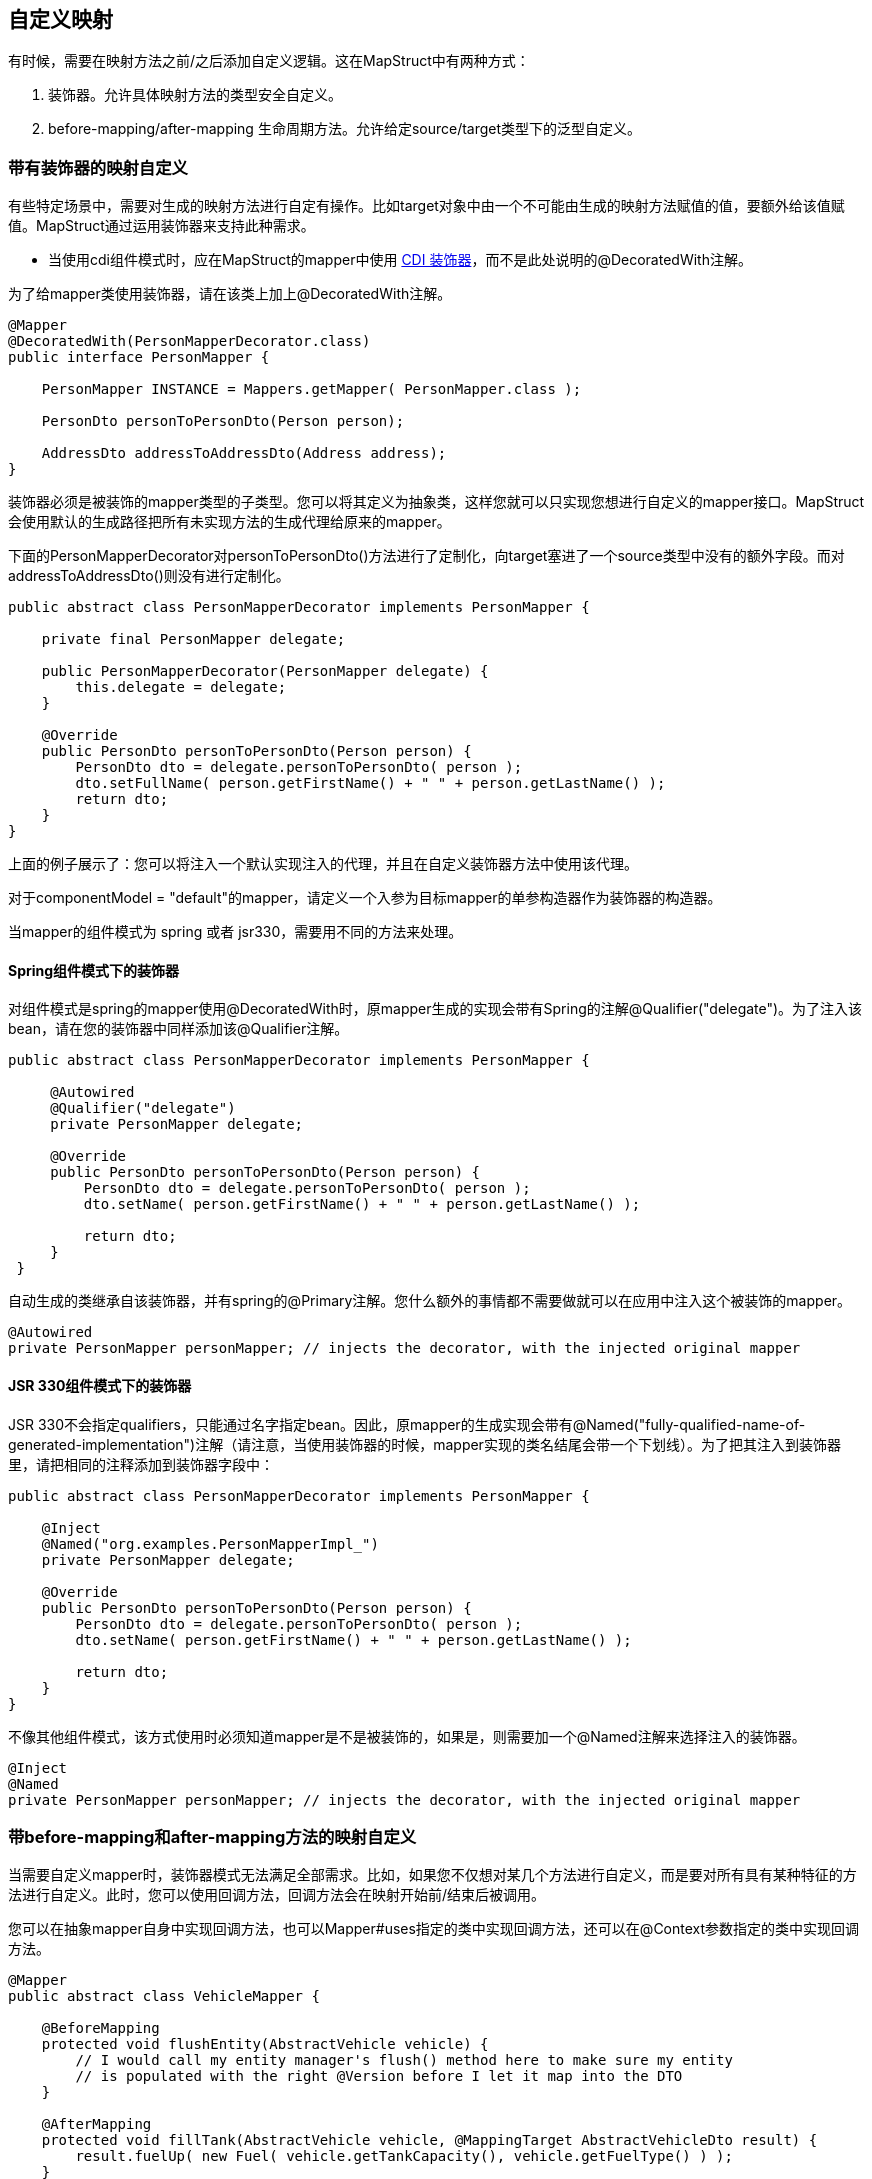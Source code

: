 == 自定义映射

有时候，需要在映射方法之前/之后添加自定义逻辑。这在MapStruct中有两种方式：

. 装饰器。允许具体映射方法的类型安全自定义。
. before-mapping/after-mapping 生命周期方法。允许给定source/target类型下的泛型自定义。

=== 带有装饰器的映射自定义

有些特定场景中，需要对生成的映射方法进行自定有操作。比如target对象中由一个不可能由生成的映射方法赋值的值，要额外给该值赋值。MapStruct通过运用装饰器来支持此种需求。

* 当使用cdi组件模式时，应在MapStruct的mapper中使用 https://docs.jboss.org/cdi/spec/1.0/html/decorators.html[CDI 装饰器]，而不是此处说明的@DecoratedWith注解。

为了给mapper类使用装饰器，请在该类上加上@DecoratedWith注解。

----
@Mapper
@DecoratedWith(PersonMapperDecorator.class)
public interface PersonMapper {

    PersonMapper INSTANCE = Mappers.getMapper( PersonMapper.class );

    PersonDto personToPersonDto(Person person);

    AddressDto addressToAddressDto(Address address);
}
----

装饰器必须是被装饰的mapper类型的子类型。您可以将其定义为抽象类，这样您就可以只实现您想进行自定义的mapper接口。MapStruct会使用默认的生成路径把所有未实现方法的生成代理给原来的mapper。

下面的PersonMapperDecorator对personToPersonDto()方法进行了定制化，向target塞进了一个source类型中没有的额外字段。而对addressToAddressDto()则没有进行定制化。

----
public abstract class PersonMapperDecorator implements PersonMapper {

    private final PersonMapper delegate;

    public PersonMapperDecorator(PersonMapper delegate) {
        this.delegate = delegate;
    }

    @Override
    public PersonDto personToPersonDto(Person person) {
        PersonDto dto = delegate.personToPersonDto( person );
        dto.setFullName( person.getFirstName() + " " + person.getLastName() );
        return dto;
    }
}
----

上面的例子展示了：您可以将注入一个默认实现注入的代理，并且在自定义装饰器方法中使用该代理。

对于componentModel = "default"的mapper，请定义一个入参为目标mapper的单参构造器作为装饰器的构造器。

当mapper的组件模式为 spring 或者 jsr330，需要用不同的方法来处理。

==== Spring组件模式下的装饰器

对组件模式是spring的mapper使用@DecoratedWith时，原mapper生成的实现会带有Spring的注解@Qualifier("delegate")。为了注入该bean，请在您的装饰器中同样添加该@Qualifier注解。

----
public abstract class PersonMapperDecorator implements PersonMapper {

     @Autowired
     @Qualifier("delegate")
     private PersonMapper delegate;

     @Override
     public PersonDto personToPersonDto(Person person) {
         PersonDto dto = delegate.personToPersonDto( person );
         dto.setName( person.getFirstName() + " " + person.getLastName() );

         return dto;
     }
 }
----

自动生成的类继承自该装饰器，并有spring的@Primary注解。您什么额外的事情都不需要做就可以在应用中注入这个被装饰的mapper。

----
@Autowired
private PersonMapper personMapper; // injects the decorator, with the injected original mapper
----

==== JSR 330组件模式下的装饰器

JSR 330不会指定qualifiers，只能通过名字指定bean。因此，原mapper的生成实现会带有@Named("fully-qualified-name-of-generated-implementation")注解（请注意，当使用装饰器的时候，mapper实现的类名结尾会带一个下划线）。为了把其注入到装饰器里，请把相同的注释添加到装饰器字段中：

----
public abstract class PersonMapperDecorator implements PersonMapper {

    @Inject
    @Named("org.examples.PersonMapperImpl_")
    private PersonMapper delegate;

    @Override
    public PersonDto personToPersonDto(Person person) {
        PersonDto dto = delegate.personToPersonDto( person );
        dto.setName( person.getFirstName() + " " + person.getLastName() );

        return dto;
    }
}
----

不像其他组件模式，该方式使用时必须知道mapper是不是被装饰的，如果是，则需要加一个@Named注解来选择注入的装饰器。

----
@Inject
@Named
private PersonMapper personMapper; // injects the decorator, with the injected original mapper
----

=== 带before-mapping和after-mapping方法的映射自定义

当需要自定义mapper时，装饰器模式无法满足全部需求。比如，如果您不仅想对某几个方法进行自定义，而是要对所有具有某种特征的方法进行自定义。此时，您可以使用回调方法，回调方法会在映射开始前/结束后被调用。

您可以在抽象mapper自身中实现回调方法，也可以Mapper#uses指定的类中实现回调方法，还可以在@Context参数指定的类中实现回调方法。

----
@Mapper
public abstract class VehicleMapper {

    @BeforeMapping
    protected void flushEntity(AbstractVehicle vehicle) {
        // I would call my entity manager's flush() method here to make sure my entity
        // is populated with the right @Version before I let it map into the DTO
    }

    @AfterMapping
    protected void fillTank(AbstractVehicle vehicle, @MappingTarget AbstractVehicleDto result) {
        result.fuelUp( new Fuel( vehicle.getTankCapacity(), vehicle.getFuelType() ) );
    }

    public abstract CarDto toCarDto(Car car);
}

// Generates something like this:
public class VehicleMapperImpl extends VehicleMapper {

    public CarDto toCarDto(Car car) {
        flushEntity( car );

        if ( car == null ) {
            return null;
        }

        CarDto carDto = new CarDto();
        // attributes mapping ...

        fillTank( car, carDto );

        return carDto;
    }
}
----

如果@BeforeMapping / @AfterMapping方法有参数，只有如下情况才会进行回调方法的方法调用：方法的返回值类型（如果非void的话）是映射方法的子类，且所有参数都得是该映射方法source/target参数的子类，具体情况见下：

* 带有@MappingTarget注解的参数，会被该映射方法的target实例填充
* 带有@TargetType的参数，会被该映射方法的target类型填充
* 带有@Context的参数，会被该映射方法的上下文参数填充
* 所有其他参数，都会被该映射方法的source参数填充

对于non-void方法，方法调用的返回值如果不为空，则作为映射方法的结果返回。

与映射方法一样，可以为before-mapping/after-mapping方法指定类型参数。

@AfterMapping回调方法返回非空值的例子：

----
@Mapper
public abstract class VehicleMapper {

    @PersistenceContext
    private EntityManager entityManager;

    @AfterMapping
    protected <T> T attachEntity(@MappingTarget T entity) {
        return entityManager.merge(entity);
    }

    public abstract CarDto toCarDto(Car car);
}

// Generates something like this:
public class VehicleMapperImpl extends VehicleMapper {

    public CarDto toCarDto(Car car) {
        if ( car == null ) {
            return null;
        }

        CarDto carDto = new CarDto();
        // attributes mapping ...

        CarDto target = attachEntity( carDto );
        if ( target != null ) {
            return target;
        }

        return carDto;
    }
}
----

在生成映射方法实例时，MapStruct会使用所有能用到的before/after-mapping方法， 5.9节中展示了如何选择用哪个方法，不用哪个方法。为了能选择方法，需要在before/after-method上添加qualifier注解，并且在BeanMapping#qualifiedBy或IterableMapping#qualifiedBy中指明。

方法调用的顺序主要由变量决定：

. 没有@MappingTarget参数的@BeforeMapping方法会在所有source参数的null校验前调用，并且构造一个新的target bean。
. 有@MappingTarget参数的@BeforeMapping方法会在构造一个新的target bean后调用。
. @AfterMapping方法会在映射方法结尾处的return语句前调用。

而在这些分组内部，方法调用的顺序则取决于定义的位置：

. @Context参数上声明的方法按参数顺序
. mapper内部定义的方法
. Mapper#uses()所引用的方法按照注解中类型声明的顺序
. 参数越特化的方法顺序越靠后

重要：单参数方法的执行顺序不能保证，这取决于编译器和系统 重要：当使用builder时，@AfterMapping方法必须将该builder作为带@MappingTarget的参数使用，这样该方法才能修改要构建的方法。其build方法会在@AfterMapping方法结束时调用。当真正的target被用作带@MappingTarget的参数时，MapStruct不会调用@AfterMapping方法